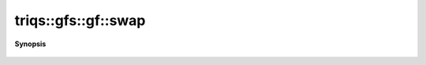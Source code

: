 ..
   Generated automatically by cpp2rst

.. highlight:: c
.. role:: red
.. role:: green
.. role:: param
.. role:: cppbrief


.. _gf_swap:

triqs::gfs::gf::swap
====================


**Synopsis**

 .. rst-class:: cppsynopsis

    1. | :cppbrief:`implement the swap`
       | void :red:`swap` (gf<Var, Target> & :param:`a`, gf<Var, Target> & :param:`b`) noexcept